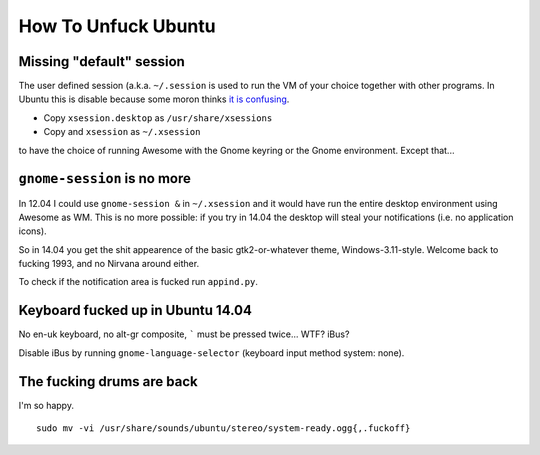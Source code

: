 How To Unfuck Ubuntu
====================

Missing "default" session
-------------------------

The user defined session (a.k.a. ``~/.session`` is used to run the VM of your
choice together with other programs. In Ubuntu this is disable because some
moron thinks `it is confusing`__.

.. __: https://bugs.launchpad.net/ubuntu/+source/lightdm/+bug/818864

- Copy ``xsession.desktop`` as ``/usr/share/xsessions``
- Copy and ``xsession`` as ``~/.xsession``

to have the choice of running Awesome with the Gnome keyring or the Gnome
environment. Except that...


``gnome-session`` is no more
----------------------------

In 12.04 I could use ``gnome-session &`` in ``~/.xsession`` and it would have
run the entire desktop environment using Awesome as WM. This is no more
possible: if you try in 14.04 the desktop will steal your notifications (i.e.
no application icons).

So in 14.04 you get the shit appearence of the basic gtk2-or-whatever theme,
Windows-3.11-style. Welcome back to fucking 1993, and no Nirvana around either.

To check if the notification area is fucked run ``appind.py``.


Keyboard fucked up in Ubuntu 14.04
----------------------------------

No en-uk keyboard, no alt-gr composite, ````` must be pressed twice...  WTF?
iBus?

Disable iBus by running ``gnome-language-selector`` (keyboard input method
system: none).


The fucking drums are back
--------------------------

I'm so happy. ::

    sudo mv -vi /usr/share/sounds/ubuntu/stereo/system-ready.ogg{,.fuckoff}
